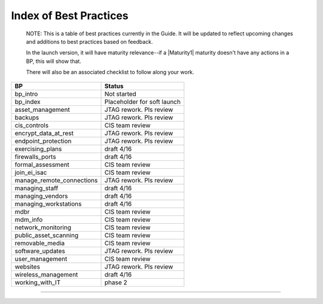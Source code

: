 ..
  Created by: mike garcia
  On: 1/26/2022
  To: Serve as an index for all best practices in the EGES
  Last update by: mike garcia


Index of Best Practices
-----------------------------------------------

    NOTE: This is a table of best practices currently in the Guide. It will be updated to reflect upcoming changes and additions to best practices based on feedback.

    In the launch version, it will have maturity relevance--if a |Maturity1| maturity doesn't have any actions in a BP, this will show that.

    There will also be an associated checklist to follow along your work.

+----------------------------------+-----------------------------+
| BP                               | Status                      |
+==================================+=============================+
| bp_intro                         | Not started                 |
+----------------------------------+-----------------------------+
| bp_index                         | Placeholder for soft launch |
+----------------------------------+-----------------------------+
| asset_management                 | JTAG rework. Pls review     |
+----------------------------------+-----------------------------+
| backups                          | JTAG rework. Pls review     |
+----------------------------------+-----------------------------+
| cis_controls                     | CIS team review             |
+----------------------------------+-----------------------------+
| encrypt_data_at_rest             | JTAG rework. Pls review     |
+----------------------------------+-----------------------------+
| endpoint_protection              | JTAG rework. Pls review     |
+----------------------------------+-----------------------------+
| exercising_plans                 | draft 4/16                  |
+----------------------------------+-----------------------------+
| firewalls_ports                  | draft 4/16                  |
+----------------------------------+-----------------------------+
| formal_assessment                | CIS team review             |
+----------------------------------+-----------------------------+
| join_ei_isac                     | CIS team review             |
+----------------------------------+-----------------------------+
| manage_remote_connections        | JTAG rework. Pls review     |
+----------------------------------+-----------------------------+
| managing_staff                   | draft 4/16                  |
+----------------------------------+-----------------------------+
| managing_vendors                 | draft 4/16                  |
+----------------------------------+-----------------------------+
| managing_workstations            | draft 4/16                  |
+----------------------------------+-----------------------------+
| mdbr                             | CIS team review             |
+----------------------------------+-----------------------------+
| mdm_info                         | CIS team review             |
+----------------------------------+-----------------------------+
| network_monitoring               | CIS team review             |
+----------------------------------+-----------------------------+
| public_asset_scanning            | CIS team review             |
+----------------------------------+-----------------------------+
| removable_media                  | CIS team review             |
+----------------------------------+-----------------------------+
| software_updates                 | JTAG rework. Pls review     |
+----------------------------------+-----------------------------+
| user_management                  | CIS team review             |
+----------------------------------+-----------------------------+
| websites                         | JTAG rework. Pls review     |
+----------------------------------+-----------------------------+
| wireless_management              | draft 4/16                  |
+----------------------------------+-----------------------------+
| working_with_IT                  | phase 2                     |
+----------------------------------+-----------------------------+


-----------------------------------------------
